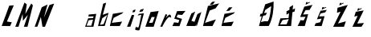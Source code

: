 SplineFontDB: 3.2
FontName: MarijaLjubicaNosic
FullName: MarijaLjubicaNosic
FamilyName: MarijaLjubicaNosic
Weight: Regular
Copyright: Copyright (c) 2024, Korisnik
UComments: "2024-3-21: Created with FontForge (http://fontforge.org)"
Version: 001.000
ItalicAngle: 0
UnderlinePosition: -100
UnderlineWidth: 50
Ascent: 800
Descent: 200
InvalidEm: 0
LayerCount: 2
Layer: 0 0 "Stra+AX4A-nji" 1
Layer: 1 0 "Prednji" 0
XUID: [1021 821 1538373794 8822]
OS2Version: 0
OS2_WeightWidthSlopeOnly: 0
OS2_UseTypoMetrics: 1
CreationTime: 1711041820
ModificationTime: 1711045007
OS2TypoAscent: 0
OS2TypoAOffset: 1
OS2TypoDescent: 0
OS2TypoDOffset: 1
OS2TypoLinegap: 0
OS2WinAscent: 0
OS2WinAOffset: 1
OS2WinDescent: 0
OS2WinDOffset: 1
HheadAscent: 0
HheadAOffset: 1
HheadDescent: 0
HheadDOffset: 1
OS2Vendor: 'PfEd'
MarkAttachClasses: 1
DEI: 91125
Encoding: iso8859-2
UnicodeInterp: none
NameList: AGL For New Fonts
DisplaySize: -48
AntiAlias: 1
FitToEm: 0
WinInfo: 0 38 13
BeginPrivate: 0
EndPrivate
BeginChars: 256 23

StartChar: M
Encoding: 77 77 0
Width: 604
Flags: HW
LayerCount: 2
Fore
SplineSet
26 0 m 1
 312 770 l 1
 384 710 l 1
 370.461090505 620.525467682 336.14928098 393.76916126 338 406 c 1
 524 740 l 1
 574 678 l 1
 406 0 l 1
 406 0 294 -2 294 0 c 0
 294 2 418 376 418 376 c 1
 264 192 l 1
 254 406 l 1
 126 0 l 1
 26 0 l 1
EndSplineSet
EndChar

StartChar: a
Encoding: 97 97 1
Width: 365
Flags: HW
LayerCount: 2
Fore
SplineSet
109 210 m 1
 45 35 l 1
 193 34 l 1
 247 230 l 1
 109 210 l 1
0 0 m 1
 94 272 l 1
 249 278 l 1
 264 333 l 1
 102 325 l 1
 114 389 l 1
 347 410 l 1
 258 0 l 1
 0 0 l 1
EndSplineSet
EndChar

StartChar: r
Encoding: 114 114 2
Width: 380
Flags: HW
LayerCount: 2
Fore
SplineSet
182 402 m 1024
14 0 m 1
 182 402 l 1
 232 384 l 1
 186 274 l 1
 186 274 276 406 318 386 c 0
 360 366 352 280 352 280 c 1
 352 280 316.319653323 349.639813205 250 280 c 0
 162.385222456 187.998965067 72.2773626065 -6.00009934699 78 0 c 0
 82.1410631275 4.34184248606 14 0 14 0 c 1
EndSplineSet
EndChar

StartChar: i
Encoding: 105 105 3
Width: 337
Flags: HW
LayerCount: 2
Fore
SplineSet
224 460 m 25
 242 532 l 25
 320 540 l 25
 298 462 l 25
 224 460 l 25
54 0 m 9
 204 382 l 25
 280 376 l 25
 280 376 158 -6 158 0 c 0
 158 6 54 0 54 0 c 9
EndSplineSet
EndChar

StartChar: j
Encoding: 106 106 4
Width: 266
Flags: HW
LayerCount: 2
Fore
SplineSet
110 443 m 25
 150 519 l 1
 253 548 l 29
 214 463 l 1
 110 443 l 25
99 384 m 1
 255 404 l 1
 255 404 127 -95 123 -119 c 0
 119 -143 58 -141 44 -133 c 0
 30 -125 -30.3662109375 -142.840820312 -14 -90 c 0
 0.96484375 -41.68359375 2.8955078125 -20.556640625 11 -27 c 0
 17.6416015625 -32.2802734375 88.8857421875 -66.529296875 89 -37 c 0
 89.1083984375 -9 115.190429688 13.4716796875 112 45 c 1
 174 355 l 1
 59 333 l 1
 99 384 l 1
EndSplineSet
EndChar

StartChar: L
Encoding: 76 76 5
Width: 449
Flags: HW
LayerCount: 2
Fore
SplineSet
289 646 m 1
 289 646 52 -4 52 0 c 0
 52 4 318 -6 318 0 c 8
 318 6 368 118 368 118 c 25
 216 142 l 1
 429 656 l 5
 289 646 l 1
EndSplineSet
EndChar

StartChar: u
Encoding: 117 117 6
Width: 492
Flags: HW
LayerCount: 2
Fore
SplineSet
278 458 m 1
 158 396 l 1
 158 396 0 0 0 2 c 0
 0 4 288 -6 288 2 c 0
 288 10 318 64 318 64 c 1
 318 64 l 1
 318 64 308 0 308 2 c 0
 308 4 328 0 328 2 c 0
 328 4 470 442 470 442 c 1
 346 378 l 1
 254 132 l 1
 158 166 l 1
 157.692382812 156.859375 254 392 278 458 c 1
EndSplineSet
EndChar

StartChar: b
Encoding: 98 98 7
Width: 370
Flags: HW
LayerCount: 2
Fore
SplineSet
314 352 m 5
 268.669921875 321.681640625 153.891601562 244.9140625 160 249 c 5
 90 36 l 1
 200 58 l 1
 314 352 l 5
187 708 m 1
 280 739 l 1
 174 357 l 1
 354 419 l 1
 354 419 236 -2 236 0 c 0
 236 2 28 -2 28 -2 c 1
 187 708 l 1
EndSplineSet
EndChar

StartChar: c
Encoding: 99 99 8
Width: 508
Flags: HW
LayerCount: 2
Fore
SplineSet
483 510 m 1024
373 379 m 5
 368.583984375 369.388671875 410 399 442 439 c 5
 113 386 l 5
 20 0 l 5
 20 0 330 -4 330 0 c 4
 330 4 402 140 402 140 c 5
 82 100 l 5
 141 260 l 5
 373 379 l 5
EndSplineSet
EndChar

StartChar: N
Encoding: 78 78 9
Width: 666
Flags: HW
LayerCount: 2
Fore
SplineSet
30 0 m 1
 250 620 l 1
 430 706 l 1
 316 286 l 1
 490 692 l 1
 636 736 l 1
 350 0 l 1
 272 0 l 1
 222 310 l 1
 222 310 112 -4 112 0 c 0
 112 4 30 0 30 0 c 1
EndSplineSet
EndChar

StartChar: O
Encoding: 79 79 10
Width: 466
Flags: HW
LayerCount: 2
EndChar

StartChar: S
Encoding: 83 83 11
Width: 453
Flags: HW
LayerCount: 2
EndChar

StartChar: cacute
Encoding: 230 263 12
Width: 508
Flags: HW
LayerCount: 2
Fore
SplineSet
168 474 m 29
 256 592 l 29
 362 594 l 29
 270 488 l 29
 168 474 l 29
373 379 m 1
 368.583984375 369.388671875 410 399 442 439 c 1
 113 386 l 1
 20 0 l 1
 20 0 330 -4 330 0 c 0
 330 4 402 140 402 140 c 1
 82 100 l 1
 141 260 l 1
 373 379 l 1
EndSplineSet
EndChar

StartChar: Zcaron
Encoding: 174 381 13
Width: 588
Flags: HW
LayerCount: 2
Fore
SplineSet
332 762 m 29
 282 754 l 29
 264 674 l 29
 412 752 l 29
 376 760 l 29
 316 728 l 29
 332 762 l 29
208 604 m 29
 528 694 l 29
 222 104 l 29
 468 174 l 29
 468 174 410 2 410 0 c 12
 410 -2 72 0 72 0 c 29
 304 480 l 29
 190 444 l 29
 208 604 l 29
EndSplineSet
EndChar

StartChar: Scaron
Encoding: 169 352 14
Width: 515
Flags: HW
LayerCount: 2
Fore
SplineSet
332 762 m 29
 282 754 l 29
 264 674 l 29
 412 752 l 29
 376 760 l 29
 316 728 l 29
 332 762 l 29
376 462 m 1028
204 176 m 5
 106 186 l 5
 106 186 16 -4 16 0 c 4
 16 4 240 -6 240 0 c 4
 240 6 344 374 344 374 c 5
 184 364 l 5
 264 504 l 5
 386 508 l 5
 480 670 l 5
 224 614 l 5
 96 286 l 5
 264 292 l 5
 204 176 l 5
EndSplineSet
EndChar

StartChar: Cacute
Encoding: 198 262 15
Width: 580
Flags: HW
LayerCount: 2
Fore
SplineSet
227 672 m 1
 302 763 l 1
 394 781 l 5
 329 686 l 1
 227 672 l 1
410 560 m 1
 405.583984375 550.388671875 494 678 526 718 c 1
 174 636 l 1
 20 0 l 1
 20 0 316 -4 316 0 c 0
 316 4 422 208 422 208 c 1
 82 100 l 1
 228 490 l 1
 410 560 l 1
EndSplineSet
EndChar

StartChar: o
Encoding: 111 111 16
Width: 466
Flags: HW
LayerCount: 2
Fore
SplineSet
140 114 m 29
 250 120 l 29
 318 286 l 29
 222 288 l 29
 140 114 l 29
26 0 m 5
 188 434 l 29
 440 464 l 5
 284 0 l 29
 26 0 l 5
EndSplineSet
EndChar

StartChar: s
Encoding: 115 115 17
Width: 453
Flags: HW
LayerCount: 2
Fore
SplineSet
376 462 m 1028
202 102 m 5
 70 118 l 5
 70 118 16 -4 16 0 c 4
 16 4 240 -6 240 0 c 4
 240 6 316 228 316 228 c 5
 148 280 l 5
 182 364 l 5
 320 352 l 5
 426 480 l 29
 162 474 l 5
 76 234 l 5
 234 192 l 5
 202 102 l 5
EndSplineSet
EndChar

StartChar: zcaron
Encoding: 190 382 18
Width: 588
Flags: HW
LayerCount: 2
Fore
SplineSet
292 590 m 29
 242 582 l 29
 224 502 l 29
 372 580 l 29
 336 588 l 29
 276 556 l 29
 292 590 l 29
176 476 m 1
 422 518 l 1
 222 104 l 1
 432 120 l 1
 432 120 354 2 354 0 c 0
 354 -2 72 0 72 0 c 1
 236 348 l 1
 130 324 l 1
 176 476 l 1
EndSplineSet
EndChar

StartChar: scaron
Encoding: 185 353 19
Width: 515
Flags: HW
LayerCount: 2
Fore
SplineSet
310 604 m 29
 260 596 l 29
 242 516 l 29
 390 594 l 29
 354 602 l 29
 294 570 l 29
 310 604 l 29
376 462 m 1024
192 118 m 1
 50 84 l 1
 50 84 16 -4 16 0 c 0
 16 4 240 -6 240 0 c 0
 240 6 330 310 330 310 c 1
 160 304 l 1
 206 398 l 1
 348 432 l 1
 400 510 l 1
 204 484 l 1
 92 214 l 1
 238 234 l 1
 192 118 l 1
EndSplineSet
EndChar

StartChar: Dcroat
Encoding: 208 272 20
Width: 524
Flags: HW
LayerCount: 2
Fore
SplineSet
381 621 m 1024
207 507 m 1
 393 631 l 25
 393 631 349 129 267 147 c 0
 185 165 73 121 73 121 c 1
 143 325 l 0
 221 341 l 0
 261 423 l 0
 172.979274611 409 l 0
 207 507 l 1
207 687 m 1
 117 395 l 0
 57 381 l 4
 39 299 l 0
 99.5703125 307 l 1
 99.5703125 307 14 2.77303794138 14 0 c 0
 14 -6 318 0 318 0 c 1
 440.818851803 237.513299176 474.84274714 517.302122573 468 776 c 1
 207 687 l 1
EndSplineSet
EndChar

StartChar: dcaron
Encoding: 239 271 21
Width: 664
Flags: HW
LayerCount: 2
EndChar

StartChar: dcroat
Encoding: 240 273 22
Width: 664
Flags: HW
LayerCount: 2
Fore
SplineSet
222 188 m 29
 416 220 l 29
 346 52 l 29
 144 48 l 29
 222 188 l 29
550 664 m 5
 440 596 l 5
 436 512 l 4
 346 468 l 4
 344 360 l 4
 424 406 l 4
 408 252 l 5
 154 242 l 29
 154 242 82 -4 82 0 c 12
 82 4 488 -4 488 0 c 4
 488 2.68648960696 530 438 530 438 c 5
 596 458 l 5
 612 560 l 5
 536.574186338 519.999998876 l 5
 536.574186338 519.999998876 547.638279381 638.513098323 550 664 c 5
EndSplineSet
EndChar
EndChars
EndSplineFont
